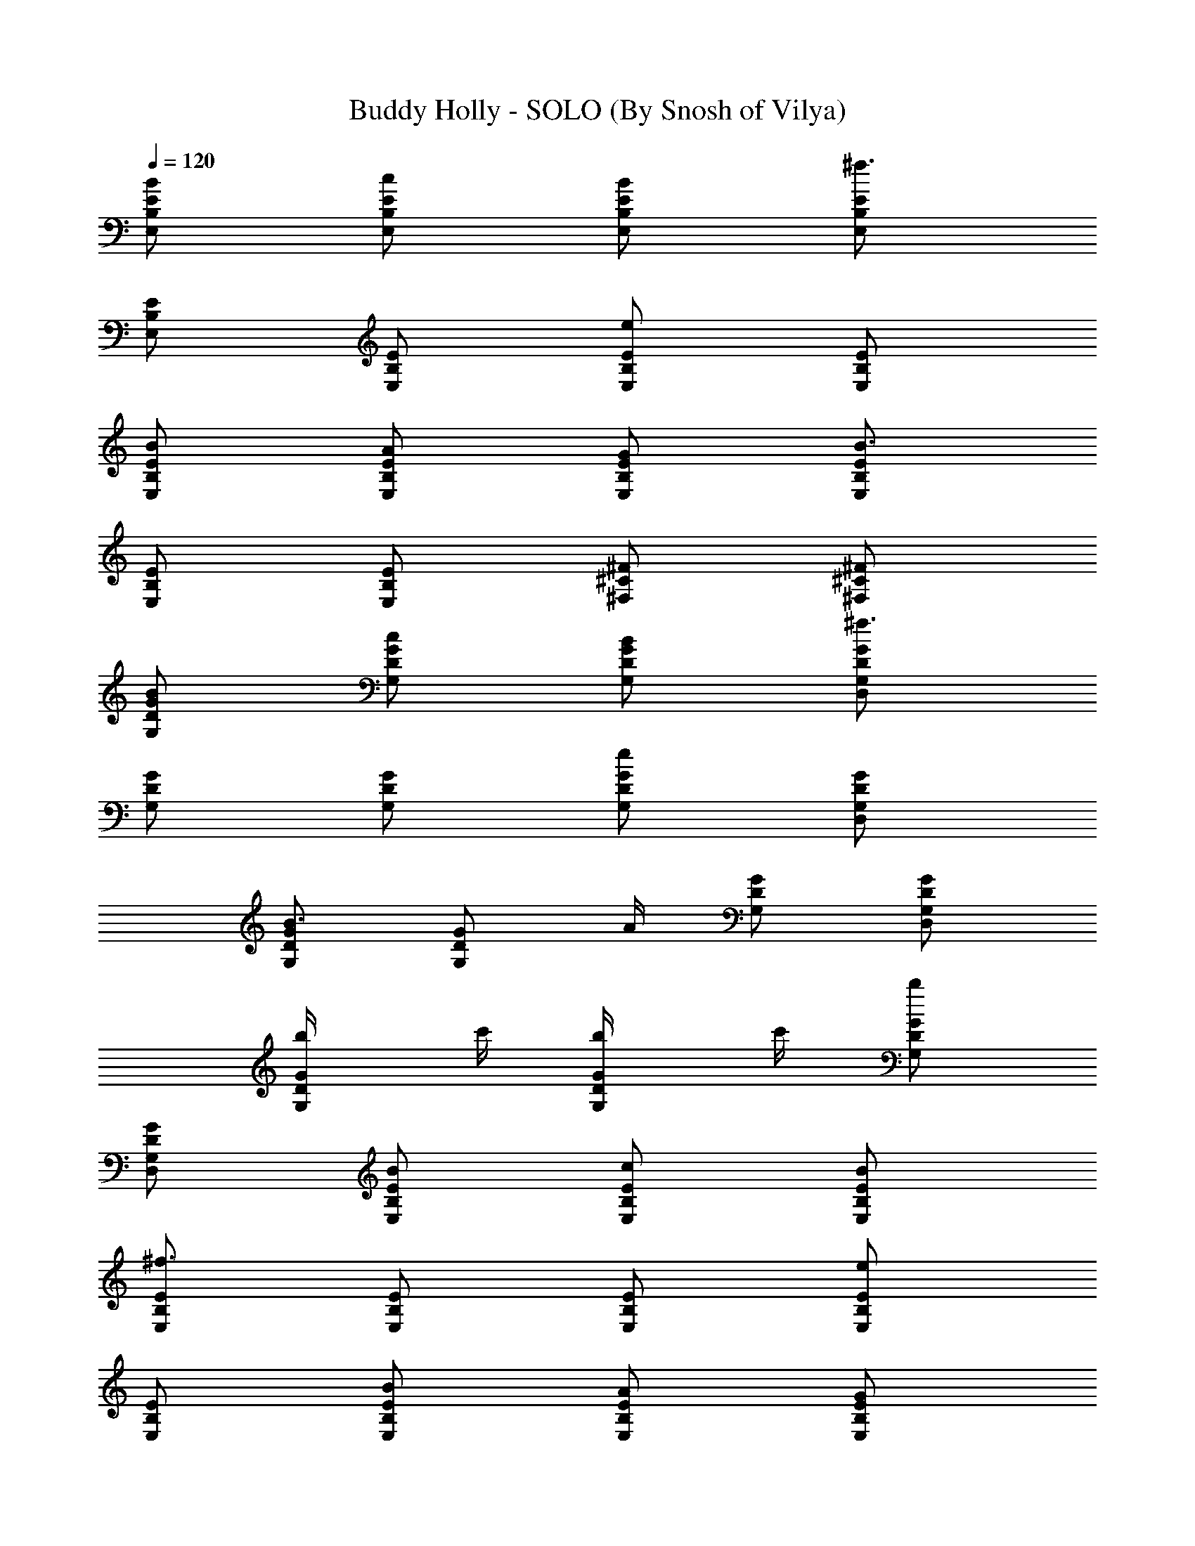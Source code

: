 X:1
T:Buddy Holly - SOLO (By Snosh of Vilya)
Z:Weezer
L:1/4
Q:120
K:C
[E,/2B,/2E/2B/2] [E,/2B,/2E/2c/2] [E,/2B,/2E/2B/2] [E,/2B,/2E/2^f3/2]
[E,/2B,/2E/2] [E,/2B,/2E/2] [E,/2B,/2E/2e] [E,/2B,/2E/2]
[E,/2B,/2E/2B/2] [E,/2B,/2E/2A/2] [E,/2B,/2E/2G/2] [E,/2B,/2E/2B3/2]
[E,/2B,/2E/2] [E,/2B,/2E/2] [^F,/2^C/2^F/2] [^F,/2^C/2^F/2]
[G,/2D/2G/2B/2] [G,/2D/2G/2c/2] [G,/2D/2G/2B/2] [G,/2D/2G/2D,/2^f3/2]
[G,/2D/2G/2] [G,/2D/2G/2] [G,/2D/2G/2e] [G,/2D/2G/2D,/2]
[G,/2D/2G/2B3/4] [G,/2D/2G/2z/4] A/4 [G,/2D/2G/2] [G,/2D/2G/2D,/2]
[G,/2D/2G/2b/4] c'/4 [G,/2D/2G/2b/4] c'/4 [G,/2D/2G/2b]
[G,/2D/2G/2D,/2] [E,/2B,/2E/2B/2] [E,/2B,/2E/2c/2] [E,/2B,/2E/2B/2]
[E,/2B,/2E/2^f3/2] [E,/2B,/2E/2] [E,/2B,/2E/2] [E,/2B,/2E/2e]
[E,/2B,/2E/2] [E,/2B,/2E/2B/2] [E,/2B,/2E/2A/2] [E,/2B,/2E/2G/2]
[E,/2B,/2E/2B3/2] [E,/2B,/2E/2] [E,/2B,/2E/2] [^F,/2^C/2^F/2]
[^F,/2^C/2^F/2] [G,/2D/2G/2B/2] [G,/2D/2G/2c/2] [G,/2D/2G/2B/2]
[G,/2D/2G/2D,/2^f] [G,/2D/2G/2] [G,/2D/2G/2e] [G,/2D/2G/2]
[G,/2D/2G/2D,/2B/2] [G,/2D/2G/2] [G,/2D/2G/2] [G,/2D/2G/2]
[G,/2D/2G/2D,/2] [G,/2D/2G/2] [G,/2D/2G/2] [G,/2D/2G/2B,/2]
[G,/2D/2G/2B,/2] [=C/2G/2c/2e/2C,/2g/2] [C/2G/2c/2g/2C,/2]
[C/2G/2c/2eC,/2] [C/2G/2c/2g/2C,/2] [C/2G/2c/2e/2C,/2]
[C/2G/2c/2g/2C,/2e/2] [C/2G/2c/2e/2C,/2] [C/2G/2c/2g/2C,/2d/2]
[B,/2^F/2B/2d] [B,/2^F/2B/2^f/2] [d/2e/2] z/2 [E,B,Ee/2G3/2] B/2
[E,/2B,/2E/2e/2] [E,/2B,/2E/2B/2] [E,/2B,/2E/2e/2]
[C/2G/2c/2e/2C,/2g/2] [C/2G/2c/2g/2C,/2] [C/2G/2c/2eC,/2]
[C/2G/2c/2g/2C,/2] [C/2G/2c/2e/2C,/2] [C/2G/2c/2g/2C,/2e/2]
[C/2G/2c/2e/2C,/2] [C/2G/2c/2g/2C,/2d/2] [B,/2^F/2B/2d]
[B,/2^F/2B/2^f/2] [d/2e/2] z/2 [E,B,Ee/2G3/2] B/2 [E,/2B,/2E/2e/2]
[E,/2B,/2E/2B/2] [E,/2B,/2E/2e/2] [C/2G/2c/2e/2C,/2g/2]
[C/2G/2c/2g/2C,/2] [C/2G/2c/2eC,/2] [C/2G/2c/2g/2C,/2]
[C/2G/2c/2e/2C,/2] [C/2G/2c/2g/2C,/2] [C/2G/2c/2e/2C,/2]
[C/2G/2c/2gC,/2] [C/2G/2c/2d/2G,/2] [C/2G/2c/2g/2G,/2d/2]
[C/2G/2c/2d/2G,/2] [C/2G/2c/2gG,/2] [C/2G/2c/2d/2G,/2]
[C/2G/2c/2g/2G,/2a] [C/2G/2c/2d/2G,/2] [C/2G/2c/2g/2G,/2b/2]
[G,/2D/2G/2] [G,/2D/2G/2] [G,/2D/2G/2e] [G,/2D/2G/2] [G,/2D/2G/2d]
[G,/2D/2G/2] [G,/2D/2G/2B/2] [G,/2D/2G/2] [C/2G/2c/2C,/2A/2]
[C/2G/2c/2C,/2B/2] [C/2G/2c/2C,/2A/2] [C/2G/2c/2C,/2]
[D/2A/2d/2D,/2E] [D/2A/2d/2D,/2] [D/2A/2d/2D,/2] [D/2A/2d/2D,/2]
[G,/2D/2G/2] [G,/2D/2G/2] [G,/2D/2G/2e] [G,/2D/2G/2] [G,/2D/2G/2d]
[G,/2D/2G/2] [G,/2D/2G/2B/2] [G,/2D/2G/2] [C/2G/2c/2C,/2A/2]
[C/2G/2c/2C,/2B/2] [C/2G/2c/2C,/2A/2] [C/2G/2c/2C,/2] [D/2A/2d/2D,/2]
[D/2A/2d/2D,/2] [D/2A/2d/2D,/2] [D/2A/2d/2D,/2] [E,/2B,/2E/2]
[E,/2B,/2E/2] [E,/2B,/2E/2^F] [E,/2B,/2E/2] [E,/2B,/2E/2G]
[E,/2B,/2E/2] [E,/2B,/2E/2B/2] [E,/2B,/2E/2B/2] [C/2G/2c/2C,/2E/2]
[C/2G/2c/2C,/2E/2] [D/2A/2d/2D,/2] [D/2A/2d/2D,/2] [G,/2D/2G/2E/4]
^F/4 [G,/2D/2G/2] [G,/2D/2G/2] [G,/2D/2G/2] [G,/2D/2G/2] [G,/2D/2G/2]
[C/2G/2c/2C,/2e] [C/2G/2c/2C,/2] [D/2A/2d/2D,/2] [D/2A/2d/2D,/2B]
[D/2A/2d/2D,/2] [D/2A/2d/2D,/2G/2] [G,/2D/2G/2] [G,/2D/2G/2]
[G,/2D/2G/2] [D,/4A,/4D/4] [D,/4A,/4D/4] [G,/4D/4G/4] [G,/4D/4G/4]
[G,/2D/2G/2] [G,/2D/2G/2] z/2 [E,/2B,/2E/2B/2] [E,/2B,/2E/2c/2]
[E,/2B,/2E/2B/2] [E,/2B,/2E/2^f3/2] [E,/2B,/2E/2] [E,/2B,/2E/2]
[E,/2B,/2E/2e] [E,/2B,/2E/2] [E,/2B,/2E/2B/2] [E,/2B,/2E/2A/2]
[E,/2B,/2E/2G/2] [E,/2B,/2E/2B3/2] [E,/2B,/2E/2] [E,/2B,/2E/2]
[^F,/2^C/2^F/2B] [^F,/2^C/2^F/2] [G,/2D/2G/2B/2] [G,/2D/2G/2c/2]
[G,/2D/2G/2B/2] [G,/2D/2G/2^f3/2D,/2] [G,/2D/2G/2] [G,/2D/2G/2]
[G,/2D/2G/2e] [G,/2D/2G/2D,/2] [G,/2D/2G/2B3/4] [G,/2D/2G/2z/4] A/4
[G,/2D/2G/2] [G,/2D/2G/2D,/2] [G,/2D/2G/2] [G,/2D/2G/2] [G,/2D/2G/2]
[G,/2D/2G/2D,/2] [E,/2B,/2E/2B/2] [E,/2B,/2E/2c/2] [E,/2B,/2E/2B/2]
[E,/2B,/2E/2^f3/2] [E,/2B,/2E/2] [E,/2B,/2E/2] [E,/2B,/2E/2e]
[E,/2B,/2E/2] [E,/2B,/2E/2B/2] [E,/2B,/2E/2A/2] [E,/2B,/2E/2G/2]
[E,/2B,/2E/2B3/2] [E,/2B,/2E/2] [E,/2B,/2E/2] [^F,/2^C/2^F/2B]
[^F,/2^C/2^F/2] [G,/2D/2G/2B/2] [G,/2D/2G/2c/2] [G,/2D/2G/2B/2]
[G,/2D/2G/2D,/2^f3/2] [G,/2D/2G/2] [G,/2D/2G/2] [G,/2D/2G/2e]
[G,/2D/2G/2D,/2] [G,/2D/2G/2B3/4] [G,/2D/2G/2z/4] A/4 [G,/2D/2G/2]
[G,/2D/2G/2D,/2] [G,/2D/2G/2b/4] ^f/4 [G,/2D/2G/2b/4] ^f/4
[G,/2D/2G/2b] [G,/2D/2G/2D,/2] [E,/2B,/2E/2B/2] [E,/2B,/2E/2c/2]
[E,/2B,/2E/2B/2] [E,/2B,/2E/2^f3/2] [E,/2B,/2E/2] [E,/2B,/2E/2]
[E,/2B,/2E/2e] [E,/2B,/2E/2] [E,/2B,/2E/2B/2] [E,/2B,/2E/2A/2]
[E,/2B,/2E/2G/2] [E,/2B,/2E/2B3/2] [E,/2B,/2E/2] [E,/2B,/2E/2]
[^F,/2^C/2^F/2] [^F,/2^C/2^F/2] [G,/2D/2G/2b/2] [G,/2D/2G/2a/2]
[G,/2D/2G/2g/2] [G,/2D/2G/2D,/2d3/2] [G,/2D/2G/2] [G,/2D/2G/2]
[G,/2D/2G/2e/2] [G,/2D/2G/2D,/2B] [G,/2D/2G/2] [G,/2D/2G/4A/4] G/4
[G,/2D/2G/2] [G,/2D/2G/2D,/2] [G,/2D/2G/2] [G,/2D/2G/2] [G,/2D/2G/2]
[G,/2D/2G/2D,/2] [=C/2G/2c/2e/2C,/2g/2] [C/2G/2c/2g/2C,/2]
[C/2G/2c/2eC,/2] [C/2G/2c/2g/2C,/2] [C/2G/2c/2e/2C,/2]
[C/2G/2c/2g/2C,/2e/2] [C/2G/2c/2e/2C,/2] [C/2G/2c/2g/2C,/2d/2]
[B,/2^F/2B/2d] [B,/2^F/2B/2^f/2] [d/2e/2] z/2 [E,B,Ee/2G3/2] B/2
[E,/2B,/2E/2e/2] [E,/2B,/2E/2B/2] [E,/2B,/2E/2e/2]
[C/2G/2c/2e/2C,/2g/2] [C/2G/2c/2g/2C,/2] [C/2G/2c/2eC,/2]
[C/2G/2c/2g/2C,/2] [C/2G/2c/2e/2C,/2] [C/2G/2c/2g/2C,/2e/2]
[C/2G/2c/2e/2C,/2] [C/2G/2c/2g3/2C,/2] [B,/2^F/2B/2d/2]
[B,/2^F/2B/2^f/2] [d/2e/2] z/2 [E,B,Eegz/2] B/2 [E,/2B,/2E/2e]
[E,/2B,/2E/2B/2] [E,/2B,/2E/2e/2] [C/2G/2c/2e/2C,/2g/2]
[C/2G/2c/2g/2C,/2] [C/2G/2c/2eC,/2] [C/2G/2c/2g/2C,/2]
[C/2G/2c/2e/2C,/2] [C/2G/2c/2g/2C,/2] [C/2G/2c/2e/2C,/2]
[C/2G/2c/2gC,/2] [C/2G/2c/2d/2G,/2] [C/2G/2c/2g/2G,/2d/2]
[C/2G/2c/2d/2G,/2] [C/2G/2c/2gG,/2] [C/2G/2c/2d/2G,/2]
[C/2G/2c/2g/2G,/2a] [C/2G/2c/2d/2G,/2] [C/2G/2c/2g/2G,/2b/2]
[G,/2D/2G/2] [G,/2D/2G/2] [G,/2D/2G/2e] [G,/2D/2G/2] [G,/2D/2G/2d]
[G,/2D/2G/2] [G,/2D/2G/2B/2] [G,/2D/2G/2] [C/2G/2c/2C,/2A/2]
[C/2G/2c/2C,/2B/2] [C/2G/2c/2C,/2A/2] [C/2G/2c/2C,/2]
[D/2A/2d/2D,/2E] [D/2A/2d/2D,/2] [D/2A/2d/2D,/2] [D/2A/2d/2D,/2]
[G,/2D/2G/2] [G,/2D/2G/2] [G,/2D/2G/2e] [G,/2D/2G/2] [G,/2D/2G/2d]
[G,/2D/2G/2] [G,/2D/2G/2B/2] [G,/2D/2G/2] [C/2G/2c/2C,/2A/2]
[C/2G/2c/2C,/2B/2] [C/2G/2c/2C,/2A/2] [C/2G/2c/2C,/2] [D/2A/2d/2D,/2]
[D/2A/2d/2D,/2] [D/2A/2d/2D,/2] [D/2A/2d/2D,/2] [E,/2B,/2E/2]
[E,/2B,/2E/2] [E,/2B,/2E/2^F] [E,/2B,/2E/2] [E,/2B,/2E/2G]
[E,/2B,/2E/2] [E,/2B,/2E/2B/2] [E,/2B,/2E/2B/2] [C/2G/2c/2C,/2E/2]
[C/2G/2c/2C,/2E/2] [D/2A/2d/2D,/2] [D/2A/2d/2D,/2] [G,/2D/2G/2E/4]
^F/4 [G,/2D/2G/2] [G,/2D/2G/2] [G,/2D/2G/2] [G,/2D/2G/2] [G,/2D/2G/2]
[C/2G/2c/2C,/2e] [C/2G/2c/2C,/2] [D/2A/2d/2D,/2] [D/2A/2d/2D,/2B]
[D/2A/2d/2D,/2] [D/2A/2d/2D,/2G/2] [G,/2D/2G/2] [G,/2D/2G/2]
[G,/2D/2G/2] [D,/4A,/4D/4] [D,/4A,/4D/4] [G,/4D/4G/4] [G,/4D/4G/4]
[G,/2D/2G/2] [G,/2D/2G/2] [G,/2D/2G/2] [G,/2D/2G/2] [G,/2D/2G/2]
[C/2G/2c/2C,/2e] [C/2G/2c/2C,/2] [D/2A/2d/2D,/2] [D/2A/2d/2D,/2B]
[D/2A/2d/2D,/2] [D/2A/2d/2D,/2G/2] [G,/2D/2G/2] [G,/2D/2G/2]
[G,/2D/2G/2] [D,/4A,/4D/4] [D,/4A,/4D/4] [G,/4D/4G/4] [G,/4D/4G/4]
[G,/2D/2G/2] [G,/2D/2G/2] z/2 [G,/2D/2G/2] [G,/2D/2G/2] [G,/2D/2G/2]
[D,/2A,/2D/2] [E,/2B,/2E/2G/4] [G/2z/4] [D,/2A,/2D/2z/4] G/4
[E,/2B,/2E/2G/2] z/2 G/4 G/4 [E,/2B,/2E/2G/2] [G,/2D/2G/2]
[A,/2E/2A/2] [B,/2^F/2B/2] [A,/2E/2A/2] [G,/2D/2G/2] [E,/2B,/2E/2]
[G,/2D/2G/2] [G,/2D/2G/2] [G,/2D/2G/2] [D,/2A,/2D/2] [E,/2B,/2E/2G/4]
[G/2z/4] [D,/2A,/2D/2z/4] G/4 [E,/2B,/2E/2G/2] z/2 G/4 G/4
[E,/2B,/2E/2G/2] [G,/2D/2G/2] [A,/2E/2A/2] [B,/2^F/2B/2] [A,/2E/2A/2]
[G,/2D/2G/2] [E,/2B,/2E/2] [G,/2D/2G/2] [G,/2D/2G/2] [G,/2D/2G/2]
[D,/2A,/2D/2] [E,/2B,/2E/2G/4] [G/2z/4] [D,/2A,/2D/2z/4] G/4
[E,/2B,/2E/2G/2] z/2 G/4 G/4 [E,/2B,/2E/2G/2] [G,/2D/2G/2]
[A,/2E/2A/2] [B,/2^F/2B/2] [A,/2E/2A/2] [G,/2D/2G/2] [E,/2B,/2E/2]
[G,/2D/2G/2] [G,/2D/2G/2] [G,/2D/2G/2] [D,/2A,/2D/2] [E,/2B,/2E/2G/4]
[G/2z/4] [D,/2A,/2D/2z/4] G/4 [E,/2B,/2E/2G/2] z/2 G/4 G/4
[E,/2B,/2E/2G/2] [G,/2D/2G/2] [A,/2E/2A/2] [B,/2^F/2B/2]
[A,/2E/2A/2c/2] [G,/2D/2G/2d/2] [E,/2B,/2E/2e/2] [C/2G/2c/2^f3/2C,/2]
[C/2G/2c/2C,/2] [C/2G/2c/2C,/2] [C/2G/2c/2eC,/2] [C/2G/2c/2C,/2]
[C/2G/2c/2dC,/2] [C/2G/2c/2C,/2] [C/2G/2c/2C,/2] [B,/2^F/2B/2]
[B,/2^F/2B/2] [c/2] z/2 [E,B,EG5/2] [E,/2B,/2E/2] [E,/2B,/2E/2]
[E,/2B,/2E/2] [C/2G/2c/2eC,/2] [C/2G/2c/2C,/2] [C/2G/2c/2^f/2C,/2]
[C/2G/2c/2^f/2C,/2] [C/2G/2c/2g/2C,/2] [C/2G/2c/2g/2C,/2]
[C/2G/2c/2a/2C,/2] [C/2G9/2c/2a/2C,/2] [B,/2^F/2B/2a/2]
[B,/2^F/2B/2a/2]  z/4 g/4 [E,B,Eg] [E,/2B,/2E/2d/4] e/4
[E,/2B,/2E/2g/4] g/4 [E,/2B,/2E/2e/4] d/4 [C/2G/2c/2bC,/2]
[C/2G/2c/2C,/2] [C/2G/2c/2a/2C,/2] [C/2G/2c/2gC,/2] [C/2G/2c/2C,/2]
[C/2G/2c/2d/4C,/2] e/4 [C/2G/2c/2g/4C,/2] g/4 [C/2G/2c/2e/4C,/2] d/4
[C/2G/2c/2b/2C,/2] [C/2G/2c/2c'/2C,/2] [C/2G/2c/2b/2C,/2]
[C/2G/2c/2gC,/2] [C/2G/2c/2C,/2] [C/2G/2c/2A/4C,/2] B/4
[C/2G/2c/2d/4C,/2] e/4 [C/2G/2c/2g/4C,/2] a/4 [C/2G/2c/2b/4C,/2] c'/4
[C/2G/2c/2b/4C,/2] c'/4 [C/2G/2c/2b/4C,/2] c'/4 [C/2G/2c/2b/4C,/2]
c'/4 [C/2G/2c/2b/4C,/2] c'/4 [C/2G/2c/2b/4C,/2] c'/4
[C/2G/2c/2b/4C,/2] c'/4 [C/2G/2c/2b/4C,/2] c'/4 g/2 ^d/2 g/2 a/2 b/2
a/2 g/2 ^d/2 [G,/2D/2G/2=d2] [G,/2D/2G/2] [G,/2D/2G/2e] [G,/2D/2G/2]
[G,/2D/2G/2d2] [G,/2D/2G/2] [G,/2D/2G/2B/2] [G,/2D/2G/2]
[C/2G/2c/2C,/2A/2] [C/2G/2c/2C,/2B/2] [C/2G/2c/2C,/2A/2]
[C/2G/2c/2C,/2] [D/2A/2d/2D,/2E] [D/2A/2d/2D,/2] [D/2A/2d/2D,/2]
[D/2A/2d/2D,/2] [G,/2D/2G/2] [G,/2D/2G/2] [G,/2D/2G/2e] [G,/2D/2G/2]
[G,/2D/2G/2d] [G,/2D/2G/2] [G,/2D/2G/2B/2] [G,/2D/2G/2]
[C/2G/2c/2C,/2A/2] [C/2G/2c/2C,/2B/2] [C/2G/2c/2C,/2A/2]
[C/2G/2c/2C,/2] [D/2A/2d/2D,/2] [D/2A/2d/2D,/2] [D/2A/2d/2D,/2]
[D/2A/2d/2D,/2] [E,/2B,/2E/2] [E,/2B,/2E/2] [E,/2B,/2E/2^F]
[E,/2B,/2E/2] [E,/2B,/2E/2G] [E,/2B,/2E/2] [E,/2B,/2E/2B/2]
[E,/2B,/2E/2B/2] [C/2G/2c/2C,/2E/2B/2] [C/2G/2c/2C,/2E/2B/2]
[D/2A/2d/2D,/2] [D/2A/2d/2D,/2] [G,/2D/2G/2E/4A/4] [^F/4A/4]
[G,/2D/2G/2] [G,/2D/2G/2] [G,/2D/2G/2] [G,/2D/2G/2] [G,/2D/2G/2]
[C/2G/2c/2C,/2e] [C/2G/2c/2C,/2] [D/2A/2d/2D,/2] [D/2A/2d/2D,/2B]
[D/2A/2d/2D,/2] [D/2A/2d/2D,/2G/2] [G,/2D/2G/2] [G,/2D/2G/2]
[G,/2D/2G/2] [D,/4A,/4D/4] [D,/4A,/4D/4] [G,/4D/4G/4] [G,/4D/4G/4]
[G,/2D/2G/2] [G,/2D/2G/2] [G,/2D/2G/2] [G,/2D/2G/2] [G,/2D/2G/2]
[C/2G/2c/2G,/2C,/2e] [C/2G/2c/2G,/2C,/2] [D/2A/2d/2G,/2G/2D,/2]
[D/2A/2d/2G,/2G/2D,/2] [D/2A/2d/2G,/2G/2D,/2] [D/2A/2d/2G,/2G/2D,/2]
[G,/2D/2G/2] [G,/2D/2G/2] [G,/2D/2G/2] [D,/4A,/4D/4G,/2G/2]
[D,/4A,/4D/4] [G,/4D/4G/4] [G,/4D/4G/4] [G,/2D/2G/2] [G,/2D/2G/2]
[G,/2D/2G/2] [G,/2D/2G/2] [G,/2D/2G/2] [C/2G/2c/2G,/2C,/2e]
[C/2G/2c/2G,/2C,/2] [D/2A/2d/2G,/2G/2D,/2] [D/2A/2d/2G,/2G/2D,/2]
[D/2A/2d/2G,/2G/2D,/2] [D/2A/2d/2G,/2G/2D,/2] [G,/2D/2G/2]
[G,/2D/2G/2] [G,/2D/2G/2] [D,/4A,/4D/4G,/2G/2] [D,/4A,/4D/4]
[G,/4D/4G/4] [G,/4D/4G/4] [G,/2D/2G/2] [G,/2D/2G/2] [G,/2D/2G/2]
[G,/2D/2G/2] [G,/2D/2G/2] [C/2G/2c/2G,/2C,/2e] [C/2G/2c/2G,/2C,/2]
[D/2A/2d/2G,/2G/2D,/2] [D/2A/2d/2G,/2G/2D,/2] [D/2A/2d/2G,/2G/2D,/2]
[D/2A/2d/2G,/2G/2D,/2] [G,/2D/2G/2] [G,/2D/2G/2] [G,/2D/2G/2]
[D,/2A,/2D/2] [E,/2B,/2E/2] [D,/2A,/2D/2] [E,/2B,/2E/2] 